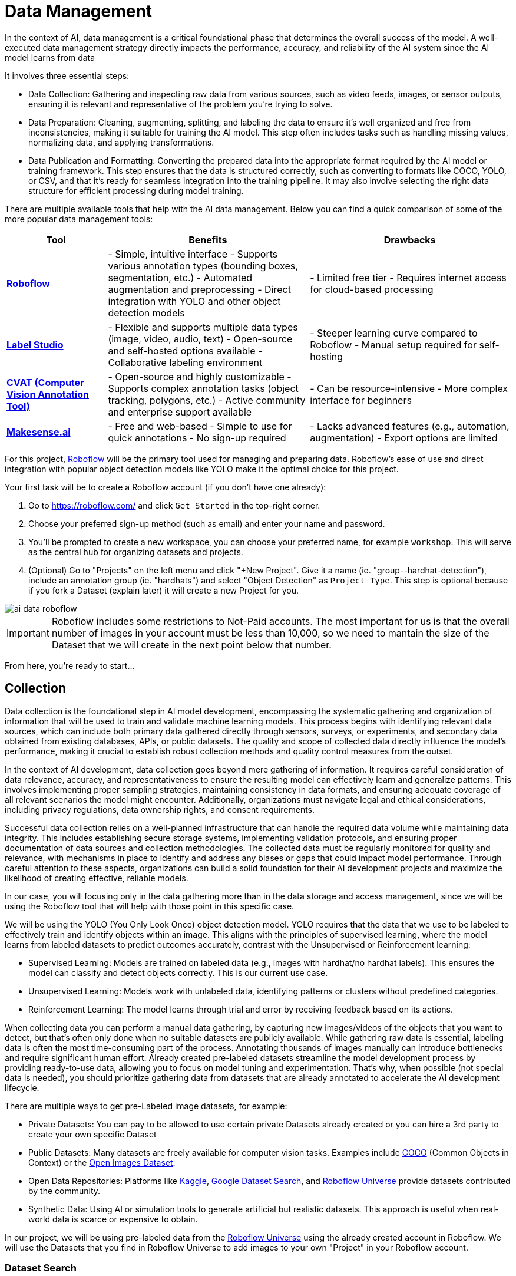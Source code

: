 = Data Management

In the context of AI, data management is a critical foundational phase that determines the overall success of the model. A well-executed data management strategy directly impacts the performance, accuracy, and reliability of the AI system since the AI model learns from data 

It involves three essential steps:

* Data Collection: Gathering and inspecting raw data from various sources, such as video feeds, images, or sensor outputs, ensuring it is relevant and representative of the problem you're trying to solve.

* Data Preparation: Cleaning, augmenting, splitting, and labeling the data to ensure it's well organized and free from inconsistencies, making it suitable for training the AI model. This step often includes tasks such as handling missing values, normalizing data, and applying transformations.

* Data Publication and Formatting: Converting the prepared data into the appropriate format required by the AI model or training framework. This step ensures that the data is structured correctly, such as converting to formats like COCO, YOLO, or CSV, and that it's ready for seamless integration into the training pipeline. It may also involve selecting the right data structure for efficient processing during model training.

There are multiple available tools that help with the AI data management. Below you can find a quick comparison of some of the more popular data management tools:

[cols="1,2,2"]
|===
| Tool | Benefits | Drawbacks

| https://roboflow.com/[*Roboflow*]  
| - Simple, intuitive interface  
  - Supports various annotation types (bounding boxes, segmentation, etc.)  
  - Automated augmentation and preprocessing  
  - Direct integration with YOLO and other object detection models  
| - Limited free tier  
  - Requires internet access for cloud-based processing  

| https://github.com/HumanSignal/label-studio[*Label Studio* ] 
| - Flexible and supports multiple data types (image, video, audio, text)  
  - Open-source and self-hosted options available  
  - Collaborative labeling environment  
| - Steeper learning curve compared to Roboflow  
  - Manual setup required for self-hosting  

| https://www.cvat.ai/[*CVAT (Computer Vision Annotation Tool)* ] 
| - Open-source and highly customizable  
  - Supports complex annotation tasks (object tracking, polygons, etc.)  
  - Active community and enterprise support available  
| - Can be resource-intensive  
  - More complex interface for beginners  

| https://www.makesense.ai/[*Makesense.ai*]  
| - Free and web-based  
  - Simple to use for quick annotations  
  - No sign-up required  
| - Lacks advanced features (e.g., automation, augmentation)  
  - Export options are limited  
|===

For this project, https://roboflow.com/[Roboflow] will be the primary tool used for managing and preparing data. Roboflow’s ease of use and direct integration with popular object detection models like YOLO make it the optimal choice for this project.

[example]
====
Your first task will be to create a Roboflow account (if you don't have one already):

1. Go to https://roboflow.com/ and click  `Get Started` in the top-right corner.

2. Choose your preferred sign-up method (such as email) and enter your name and password.

3. You’ll be prompted to create a new workspace, you can choose your preferred name, for example `workshop`. This will serve as the central hub for organizing datasets and projects.

4. (Optional) Go to "Projects" on the left menu and click "+New Project". Give it a name (ie. "group-pass:[<span id="gnumberVal"></span>]-hardhat-detection"), include an annotation group (ie. "hardhats") and select "Object Detection" as `Project Type`. This step is optional because if you fork a Dataset (explain later) it will create a new Project for you. 
====

image::ai-data-roboflow.png[]

[IMPORTANT]

Roboflow includes some restrictions to Not-Paid accounts. The most important for us is that the overall number of images in your account must be less than 10,000, so we need to mantain the size of the Dataset that we will create in the next point below that number. 

From here, you're ready to start...


== Collection

Data collection is the foundational step in AI model development, encompassing the systematic gathering and organization of information that will be used to train and validate machine learning models. This process begins with identifying relevant data sources, which can include both primary data gathered directly through sensors, surveys, or experiments, and secondary data obtained from existing databases, APIs, or public datasets. The quality and scope of collected data directly influence the model's performance, making it crucial to establish robust collection methods and quality control measures from the outset.

In the context of AI development, data collection goes beyond mere gathering of information. It requires careful consideration of data relevance, accuracy, and representativeness to ensure the resulting model can effectively learn and generalize patterns. This involves implementing proper sampling strategies, maintaining consistency in data formats, and ensuring adequate coverage of all relevant scenarios the model might encounter. Additionally, organizations must navigate legal and ethical considerations, including privacy regulations, data ownership rights, and consent requirements.

Successful data collection relies on a well-planned infrastructure that can handle the required data volume while maintaining data integrity. This includes establishing secure storage systems, implementing validation protocols, and ensuring proper documentation of data sources and collection methodologies. The collected data must be regularly monitored for quality and relevance, with mechanisms in place to identify and address any biases or gaps that could impact model performance. Through careful attention to these aspects, organizations can build a solid foundation for their AI development projects and maximize the likelihood of creating effective, reliable models.

In our case, you will focusing only in the data gathering more than in the data storage and access management, since we will be using the Roboflow tool that will help with those point in this specific case.

We will be using the YOLO (You Only Look Once) object detection model. YOLO requires that the data that we use to be labeled to effectively train and identify objects within an image. This aligns with the principles of supervised learning, where the model learns from labeled datasets to predict outcomes accurately, contrast with the Unsupervised or Reinforcement learning:

* Supervised Learning: Models are trained on labeled data (e.g., images with hardhat/no hardhat labels). This ensures the model can classify and detect objects correctly. This is our current use case.

* Unsupervised Learning: Models work with unlabeled data, identifying patterns or clusters without predefined categories.

* Reinforcement Learning: The model learns through trial and error by receiving feedback based on its actions.


When collecting data you can perform a manual data gathering, by capturing new images/videos of the objects that you want to detect, but that's often only done when no suitable datasets are publicly available. While gathering raw data is essential, labeling data is often the most time-consuming part of the process. Annotating thousands of images manually can introduce bottlenecks and require significant human effort. Already created pre-labeled datasets streamline the model development process by providing ready-to-use data, allowing you to focus on model tuning and experimentation. That's why, when possible (not special data is needed), you should prioritize gathering data from datasets that are already annotated to accelerate the AI development lifecycle. 

There are multiple ways to get pre-Labeled image datasets, for example:

* Private Datasets: You can pay to be allowed to use certain private Datasets already created or you can hire a 3rd party to create your own specific Dataset

* Public Datasets: Many datasets are freely available for computer vision tasks. Examples include https://cocodataset.org/#home[COCO] (Common Objects in Context) or the https://storage.googleapis.com/openimages/web/index.html[Open Images Dataset].

* Open Data Repositories: Platforms like https://www.kaggle.com/datasets[Kaggle], https://datasetsearch.research.google.com/[Google Dataset Search], and https://universe.roboflow.com/[Roboflow Universe] provide datasets contributed by the community.

* Synthetic Data: Using AI or simulation tools to generate artificial but realistic datasets. This approach is useful when real-world data is scarce or expensive to obtain.

In our project, we will be using pre-labeled data from the https://universe.roboflow.com/[Roboflow Universe] using the already created account in Roboflow. We will use the Datasets that you find in Roboflow Universe to add images to your own "Project" in your Roboflow account.


=== Dataset Search 

Roboflow Universe hosts a vast collection of datasets, including both original contributions and replicated datasets. When selecting the appropriate dataset for your project, the key considerations are finding relevant labels and ensuring sufficient image quantity.
When it comes to dataset size, the general principle is "the more, the better." AI model performance typically shows a direct correlation with the volume of training data available. The larger and more diverse your dataset, the better your model can learn and generalize patterns.

[CAUTION]

With a free Roboflow account, you're limited to 10,000 images per account.

For hardhat detection specifically, you'll want to focus on datasets with labels such as `hardhat` or `helmet`. However, it's crucial to understand that effective safety compliance detection requires a balanced approach. You need to identify both when workers are wearing hardhats and when they're not. This means your dataset should include images labeled with `no-hardhat` or similar tags to identify non-compliance scenarios. This dual approach ensures your model can effectively distinguish between compliant and non-compliant situations, making it more reliable for real-world safety monitoring.

[example]
====
Now that you know what to look for, pick the source Datasets that you will be using in your project:

1. Go to https://universe.roboflow.com/[Roboflow Universe] 

2. Select "*Object Detection*" in the `By Project Type` filter. This is required since other types of vision ai projects won't include required labeled data, for example the object classification does not include the location of the object.
 
3. Identify one or multiple datasets with relevant labeled data by playing with the "Advanced Filters". You can add `class:<name>` into the search box to only show datasets that contains data with the 'name' label, for example `class:hardhat`.
====

image::ai-data-datasets.png[]


Reaching the optimal dataset size of 10,000 images often requires combining multiple datasets from Roboflow Universe. While the platform offers an "Image Count" filter, be cautious when using it as your sole metric. This filter displays the total number of images in a dataset, not the count of images containing your specific labels of interest, which could lead to misleading results.


[example]
====
To accurately determine the number of relevant tags in images in a specific dataset, follow these steps:

1. Navigate to the dataset's URL in Roboflow Universe.
2. Click the "Images" button.
3. Use the Filter function to select a single target Class (label).
4. Check the pagination counter at the bottom of the page, which displays the total count (for example, 1 - 50 of 75).
5. Repeat for other classes.
====

[NOTE]

When you select multiple classes you will be applying an "AND" operator so the result will show only images where both classes appear at the same time.


image::ai-data-image-count.png[]


Beyond the image count, it's essential to verify that both images and labels align with your specific use case. For instance, when detecting "helmets" in industrial environments, images of people cycling wearing "helmets" would be inappropriate for your dataset. Dataset image inspection is crucial before implementation, as including irrelevant images could significantly skew your model's predictions.


Once you have choosen your source Datasets, take note of their Roboflow Universe URLs since you will need them in the next step. 


[TIP]
====
If you don't find appropiate source Datasets you can use this one:   

https://universe.roboflow.com/pped/pped-batch1
====


=== Image Gathering 

Now you need to create your own Dataset out of the labeled images of the source Dataset/s. In order to do that you have two options: you can fork an entire Dataset in your account, or you can clone certain specific images only. 


==== Fork Dataset 

When you fork a Dataset you "copy" it into your account. This is useful if you found a single Dataset that is similar to what you are looking for and you don't need to choose few images from multiple different Datasets.

If you selected multiple Datasets in your search, you start by forking the one that is closer to what you need and then Clone images from additional Datasets later.

Also forking is useful if you encounter issues while cloning images since forking typically results in fewer issues than cloning in Roboflow. Even if an error appears, the images will still be copied to your account.


[example]
====
If you want to fork a Dataset follow these steps:

1. Navigate to the dataset's URL in Roboflow Universe.
2. Click the "Images" button.
3. Click the "Fork Dataset" button.
4. Confirm and wait until fork is done.
5. Optionally, rename the Project in your account (Fork keeps the original name) by selecting the option when you clik on the three dots.

====


==== Cloning Images 

Sometimes cloning the images with the required labels makes more sense than forking an entire Dataset, or you want to add more images into your already forked Dataset.

[example]
====
To clone a subset of images in a Dataset you have to:

1. Navigate to the dataset's URL in Roboflow Universe.
2. Click the "Images" button.
3. Use the Filter function to select your target Class (labels).
4. Click the box right above the first image to select all images.

[NOTE]
Probably the Dataset will have more than 50 images that you want to clone. You can go page by page selecting all images but it's a better idea to show all images in a single page before clicking the selection box. In order to do that look in the URL line for the variable `pageSize=50` and change it to the number of images that you want to clone, for example `https://universe.roboflow.com/pped/pped-batch1/browse?queryText=class%3Ahelmet&`*pageSize=3500*`&startingIndex=0&browseQuery=true`

5. Check that all images are selected and then click "Clone <number> Selected Images" on the top right corner. Select the Workspace and the Project that you created before and click "Clone <number> Images"

[NOTE]
If the page does not respond or you find errors, try to clone images in batches of 900 images instead of performing a single clone with a high number of items.
====

image::ai-data-clone.png[]

Repeat these steps for each class in each of your selected source Datasets until you have a balanced dataset with an overall image number close to 7,000 or 8,000 items (leave space to include a new label later)


=== Manual Image Upload 

If you have time and energy, you can try to load new images and perform the labeling on your own, to experience and have an idea of the effort that it takes to annotate a full Dataset.

Before starting with the labeling, you will need to upload new images (although you can also add/modify labels in the already available images)

[example]
====
In order to upload new images you have to: 

1. Navigate to the Project's URL in your Roboflow account.
2. Click the "Upload Data" on the left menu.
3. Select your images.
4. Click "Save and Continue".
====

[NOTE]

Right after the upload Roboflow will show a menu to start annotating the image. Hold that page if you want since you can continue from this point in the next step (Preparation > Labeling).

== Preparation

Data preparation is a critical phase in the AI development process, serving as the bridge between raw data collection and model training. This step ensures that data is cleaned, organized, and optimized for analysis, directly influencing the quality and performance of AI models.

The process typically includes four main subtasks: cleaning, augmenting, labeling data, and splitting datasets. Cleaning involves removing noise, inconsistencies, or irrelevant elements from the dataset to ensure its reliability. As part of this step, datasets are also split into training, validation, and test sets, ensuring proper organization and evaluation during the AI workflow. Data augmentation expands the dataset by applying transformations like rotations, flips, and color adjustments, which helps models generalize better to unseen scenarios. Labeling data, especially in supervised learning, assigns meaningful annotations to input data, such as bounding boxes for object detection or class names for classification.

Effective data preparation is essential because high-quality, well-prepared data leads to more accurate predictions and reduces the risk of bias in AI models. Without this step, even the most sophisticated algorithms may underperform, highlighting the importance of investing time and effort in this foundational stage.


=== Labeling

Labeling assigns the necessary annotations to raw data, making it usable for supervised learning tasks, but annotation could be different things, from just a name to location in the image. It will depend on what's the goal of your AI model.

Visual AI models can take various approaches depending on the objective:

* Object Classification: Determines the type of object in an image but does not specify its location.

* Object Detection: Identifies and localizes objects within an image.

* Segmentation: Divides the image into segments, classifying each pixel into different object categories.

* Pose Estimation: Tracks and identifies the key points or joints of objects (typically used for human posture recognition).

* Object Tracking: Follows objects across frames in a video, maintaining their identity over time. Useful for surveillance or autonomous driving.

* Action Recognition: Classifies actions happening in videos by analyzing sequences of frames, widely used in video surveillance and human activity recognition.

* Anomaly Detection: Identifies unusual patterns in visual data, often used for defect detection in manufacturing.

Object detection is our focus, as the goal is to identify workers wearing hardhats and detect their locations in the image. Unlike object classification, object detection requires detailed annotations that highlight the exact location of the object within the image. This involves:

* Drawing bounding boxes around the target objects (e.g., hardhats).

* Assigning labels to each box (e.g., 'hardhat' or 'no hardhat').


That means that in the case of object detection (our case), labels include both class names and spatial coordinates. Accurate labeling is crucial because mislabeled data can lead to poor model performance. 

Data management tools, including Roboglow, usually provide a way to add and label images. We re-used images from other Datasets that are already labeled but you can re-lable some of them or just manually upload new images and perform the annotation on them.

If you upload new images manually, once the images are uploaded, Roboflow gives you three options to annotate (add labels) your images: Auto Label (Roboflow automation), Maunal Labeling and Roboflow Labeling (hire Roboflow people to label your images). In our case we will proceed with Manual Labeling.

[example]
====
Once you have assigned images to be annotated, you can follow these steps:


1. Navigate to the Project's URL in your Roboflow account.
2. Click the "Annotate" on the left menu.
3. Click "Start Annotating" in the top right corner.
4. Make a selection in the image and assign a class.
5. Repeat for each label on each image...
6. Go back to the "Annotate" page and click "Submit for Review" on top right corner.
7. Since you are the only one in your Project, you can click on the "Review" column where the new images will appear.
8. Select images and start Approving or Rejecting the labeling.
9. Once done, go back to the Annotate page and click "Add Appoved to Dataset" on top right.
10. Click "Add Images".
====


image::ai-data-annotate.png[]



=== Cleaning

Cleaning data involves identifying and correcting errors, inconsistencies, and irrelevant elements in the dataset. This step ensures the data is accurate and meaningful for training. Common cleaning tasks include removing duplicates, addressing missing values, and standardizing formats. Clean datasets reduce noise, improving the reliability of the AI model and preventing it from learning unreal correlations.

For object detection projects, cleaning involves verifying annotations, removing irrelevant or mislabeled images, resolving overlaps, and balancing class representation to ensure dataset accuracy and relevance.

In our scenario, it’s possible that during the previous step we forked a Dataset, and as a result, it may contain more classes (labels) than needed. In this case, you would need to remove the unnecessary ones. Alternatively, if we’ve added additional images from a different Dataset with a different naming convention for the classes, you might want to standardize them by unifying all the class names under a consistent naming scheme, like in the example below where you have `head` and `no hardhat` classes for labeling people without hardhats:

image::ai-data-classes.png[]


[IMPORTANT]

To maintain consistency with the applications we've developed  (xref:app-developer-00-intro.adoc[APP Developer Module]), we will be using two labels: `helmet` and `no_helmet`. Please adjust your class names accordingly to align with this naming convention.

[example]
====
You can modify or remove classes in your Roboflow Project:

1. Navigate to the Project's URL in your Roboflow account.
2. Click the "Classes & Tags" on the left menu.
3. Click "Modify Classes" on the top right corner.
4. Introduce a new name in the "Rename" box of the classes that you want to modify.
5. Select the "Delete" box in the classes that you want to Delete.
6. Click "Apply Changes".
7. Confirm Changes.
====

image::ai-data-modifyclass.png[]

It’s important to note that when you delete a class, you are only removing the labels associated with that class, not the images that contain it. As a result, you may now have images without any labels in your Dataset. To reduce noise and minimize the size of your Dataset, it’s recommended to remove these unlabeled images.


[example]
====
You need to look for images with no labels in your Dataset and remove them: 

1. Navigate to the Project's URL in your Roboflow account.
2. Click the "Dataset" on the left menu.
3. Filter by Class null".
4. (optional) Change the `pageSize` on the URL line as explained before to show all images in a single page.
5. Click the box above the first image to select all images.
6. Cick "Actions" and select "Remove from Project".
7. Confirm deletion.
====

[NOTE]

Deletion of a high number of images could take some time.


Now is a good time to review the number of images in your Dataset (the more images you have, the better, but keep in mind the 10,000-image limit for our free account) and the distribution of labels per class. By navigating to "Classes & Tags," you can check how many labels exist for each class. Ideally, you should aim for a balanced distribution between both classes.

If you find that you have few labels of one class or those are unbalalanced and you are under the 10,000 image limit, it is recommended (but not required) that you go back to the xref:ai-specialist-01-data.adoc#_collection[Data Collection] step.

=== Splitting

Splitting data refers to dividing a dataset into separate subsets for training, validation, and testing, ensuring the AI model is built and evaluated on independent data segments. This practice prevents overfitting and ensures reliable performance metrics. Careful allocation of data across these splits ensures a robust and credible AI development pipeline.

These are the most common splits:

* Training Set: This subset is used to teach the model by iteratively adjusting parameters to minimize errors. It typically makes up 60-80% of the total dataset.
* Validation Set: During training, this subset helps tune hyperparameters and monitor performance to avoid overfitting. It generally accounts for 10-20% of the dataset.
* Test Set: Held out until the end, this subset provides an unbiased evaluation of the model's generalization to unseen data. It typically comprises 10-20% of the total dataset.

[example]
====
In order to assigning the split sizes in your Project do the following:

1. Navigate to the Project's URL in your Roboflow account.
2. Click the "Analytics" on the left menu.
3. Besides reviewing information about your images and your current splits, you can click "Rebalance Splits".
4. Pick your values moving the dots accross the line.
5. Click on the disclaimer box and click "Rebalance Splits".
====

image::ai-data-splits.png[]



=== Augmenting and other Preprocesing actions

Data augmentation artificially increases the size of the dataset by applying transformations such as cropping, rotating, flipping, or changing brightness. These variations simulate diverse conditions that the model may encounter in real-world scenarios. Augmentation not only reduces the likelihood of overfitting but also enhances the model's ability to generalize to new, unseen data.

Roboflow offers a feature to perform data augmentation when creating a Dataset "version" from the images in your Project. In Roboflow terminology, a Dataset version is a static snapshot of your Dataset that's used to train your model.

These are the augmentation techniques offered:

image::ai-data-augmentation.png[]

Roboflow offers two types of augmentation: one that manipulates the entire image (copy the image and then flipping or rotating it to create new variations), and another that copies the image while altering only the "content" within the Bounding Box (the area where the label is located).

Along with data augmentation, Roboflow gives you the oppotunity to perform additional preprocessing to your Dataset when you create a new "Dataset Version":

image::ai-data-more-preprocesing.png[]

Preprocessing actions like greyscale conversion, resizing, and contrast adjustment help simplify data, enhance important features, and improve model performance. for example `Greyscale` reduces the image’s dimensionality from three channels (RGB) to one, which can make learning faster and computationally less expensive, especially when color information isn’t crucial for the task, or `Resize` ensures all images are the same size, making them compatible for input into the model while also reducing the computational load, which is essential for efficiency in training and inference.

[example]
====
Now you have to create a new Dataset Version:

1. Navigate to your Project's URL in your Roboflow account.
2. Click on "Versions" in the left menu.
3. If you've already applied data splitting, you'll be prompted to apply additional preprocessing actions. You can add any preprocessing steps you wish, or leave it blank, then click "Continue."
4. Select the augmentations that make sense for your use case (for example, vertical flipping may not be appropriate for your task), or leave the selection empty, then click "Continue."
5. Choose the final size of your Dataset, including the augmentations. Note that "augmented" images do not count toward the 10,000 image limit in your free account. However, keep in mind that a large number of images can increase training time. Also bear in mind that it's generally better to have a diverse set of original images rather than relying on synthetic augmentations.
====

[NOTE]

You might want to rename your version. You can do it by clicking "Edit" on the top right corner.


== Dataset Publication and Formatting

Dataset Publication and Formatting is a critical step that bridges the gap between data preparation and model training. It ensures the dataset is in the right structure, tailored to the specific requirements of the model or framework you are using. By defining the appropriate format and organization, this step optimizes data processing efficiency and supports seamless integration into the model training pipeline, allowing the model to effectively learn from the data provided. This ensures the model can access and process the data in the most efficient way possible.

=== Formatting

Roboflow performs the formatting automatically when you Download/Access the Dataset. In this workshop we will maintain the Data Management and the Model Building sections as independent as possible, so we will download the Dataset, but bear in mind that you can also use Roboflow Python libraries to directly accessing the data from Roboflow instead from a downloaded file. See below an example about how to access directly Roboflow Datasets.

[source,python]
----
!pip install roboflow

from roboflow import Roboflow
rf = Roboflow(api_key="xxxxxxxxxxxxxxxxxxxxx")
project = rf.workspace("workshop-igjqz").project("group-99-hardhat-detection")
version = project.version(1)
dataset = version.download("yolov11")
----

As mentioned, we will proceed with the Download insted.


[example]
====
To format and download the Dataset you have to:

1. Navigate to the Project's URL in your Roboflow account.
2. Click the "Versions" on the left menu.
3. Click on "Download Dataset" on top right corner.
4. Select the format. We will be using a YOLOv11 based model.
5. Select "Download zip" radio button.
6. Unselect "Also train" option.
7. Click "Continue".

====

image::ai-data-download.png[]

Once downloaded, you can uncompress the zip file and take a look at the file structure for `YOLOv11` format. You will see the images in three different directories, one per split, and YAML and TXT files.

----
.
├── data.yaml
├── README.roboflow.txt
├── test
│   ├── images
│   └── labels
├── train
│   ├── images
│   └── labels
└── valid
    ├── images
    └── labels
----

Each split directory has two subdirectories, one where you find the images and another with txt files (but same name than the image) where the label metadata (class number and location) is contained.

If you open the YAML file you will see the Dataset metadata, including the class names (instead of numbers) and location of the directories with the splitted data.

.data.yaml
[,yaml]
----
train: ../train/images
val: ../valid/images
test: ../test/images

nc: 3
names: ['helmet', 'no_helmet', 'undefined']

roboflow:
  workspace: workshop-igjqz
  project: group-99-hardhat-detection
  version: 1
  license: CC BY 4.0
  url: https://app.roboflow.com/workshop-igjqz/group-99-hardhat-detection/1
----


=== Dataset Publication



TBD when we have details about the storage to be used 






== Solution and Next Steps

If you want to take a look to double-check what you did or if you need an already prepared Dataset that you can just clone in order to continue with the next section, you can use the following Roboflow Project:

https://universe.roboflow.com/luisarizmendi/hardhat-or-hat

[NOTE]

If you want to directly use it, please remove the images labeled with `hat`, as indicated above, since this annotation will be addressed in a later section. Additionally, you will need to delete Dataset Version `v2`, which includes the dataset with those extra images and labels.

Now you are ready to move into the xref:ai-specialist-02-build.adoc[Model Building] section.

















